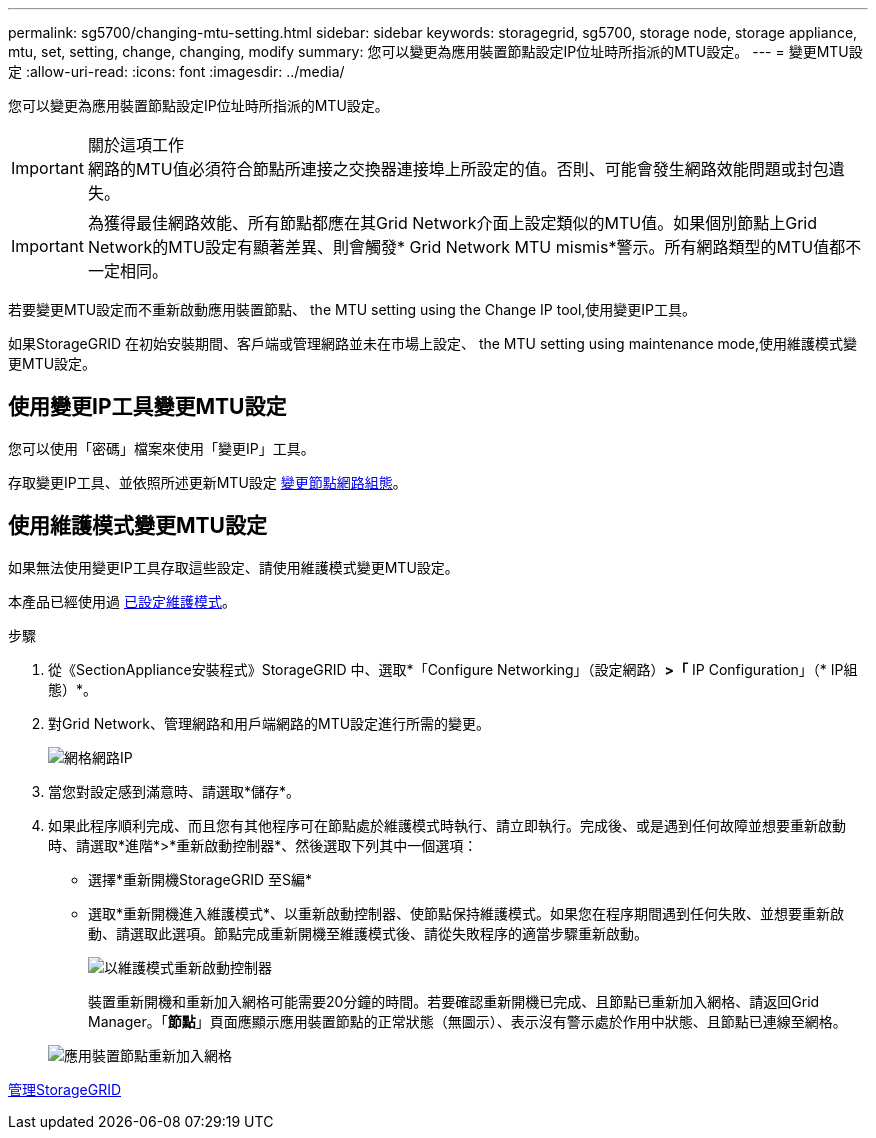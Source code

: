 ---
permalink: sg5700/changing-mtu-setting.html 
sidebar: sidebar 
keywords: storagegrid, sg5700, storage node, storage appliance, mtu, set, setting, change, changing, modify 
summary: 您可以變更為應用裝置節點設定IP位址時所指派的MTU設定。 
---
= 變更MTU設定
:allow-uri-read: 
:icons: font
:imagesdir: ../media/


[role="lead"]
您可以變更為應用裝置節點設定IP位址時所指派的MTU設定。

.關於這項工作

IMPORTANT: 網路的MTU值必須符合節點所連接之交換器連接埠上所設定的值。否則、可能會發生網路效能問題或封包遺失。


IMPORTANT: 為獲得最佳網路效能、所有節點都應在其Grid Network介面上設定類似的MTU值。如果個別節點上Grid Network的MTU設定有顯著差異、則會觸發* Grid Network MTU mismis*警示。所有網路類型的MTU值都不一定相同。

若要變更MTU設定而不重新啟動應用裝置節點、  the MTU setting using the Change IP tool,使用變更IP工具。

如果StorageGRID 在初始安裝期間、客戶端或管理網路並未在市場上設定、  the MTU setting using maintenance mode,使用維護模式變更MTU設定。



== 使用變更IP工具變更MTU設定

您可以使用「密碼」檔案來使用「變更IP」工具。

存取變更IP工具、並依照所述更新MTU設定 xref:../maintain/changing-nodes-network-configuration.adoc[變更節點網路組態]。



== 使用維護模式變更MTU設定

如果無法使用變更IP工具存取這些設定、請使用維護模式變更MTU設定。

本產品已經使用過 xref:placing-appliance-into-maintenance-mode.adoc[已設定維護模式]。

.步驟
. 從《SectionAppliance安裝程式》StorageGRID 中、選取*「Configure Networking」（設定網路）*>「* IP Configuration」（* IP組態）*。
. 對Grid Network、管理網路和用戶端網路的MTU設定進行所需的變更。
+
image::../media/grid_network_static.png[網格網路IP]

. 當您對設定感到滿意時、請選取*儲存*。
. 如果此程序順利完成、而且您有其他程序可在節點處於維護模式時執行、請立即執行。完成後、或是遇到任何故障並想要重新啟動時、請選取*進階*>*重新啟動控制器*、然後選取下列其中一個選項：
+
** 選擇*重新開機StorageGRID 至S編*
** 選取*重新開機進入維護模式*、以重新啟動控制器、使節點保持維護模式。如果您在程序期間遇到任何失敗、並想要重新啟動、請選取此選項。節點完成重新開機至維護模式後、請從失敗程序的適當步驟重新啟動。
+
image::../media/reboot_controller_from_maintenance_mode.png[以維護模式重新啟動控制器]

+
裝置重新開機和重新加入網格可能需要20分鐘的時間。若要確認重新開機已完成、且節點已重新加入網格、請返回Grid Manager。「*節點*」頁面應顯示應用裝置節點的正常狀態（無圖示）、表示沒有警示處於作用中狀態、且節點已連線至網格。

+
image::../media/nodes_menu.png[應用裝置節點重新加入網格]





xref:../admin/index.adoc[管理StorageGRID]
